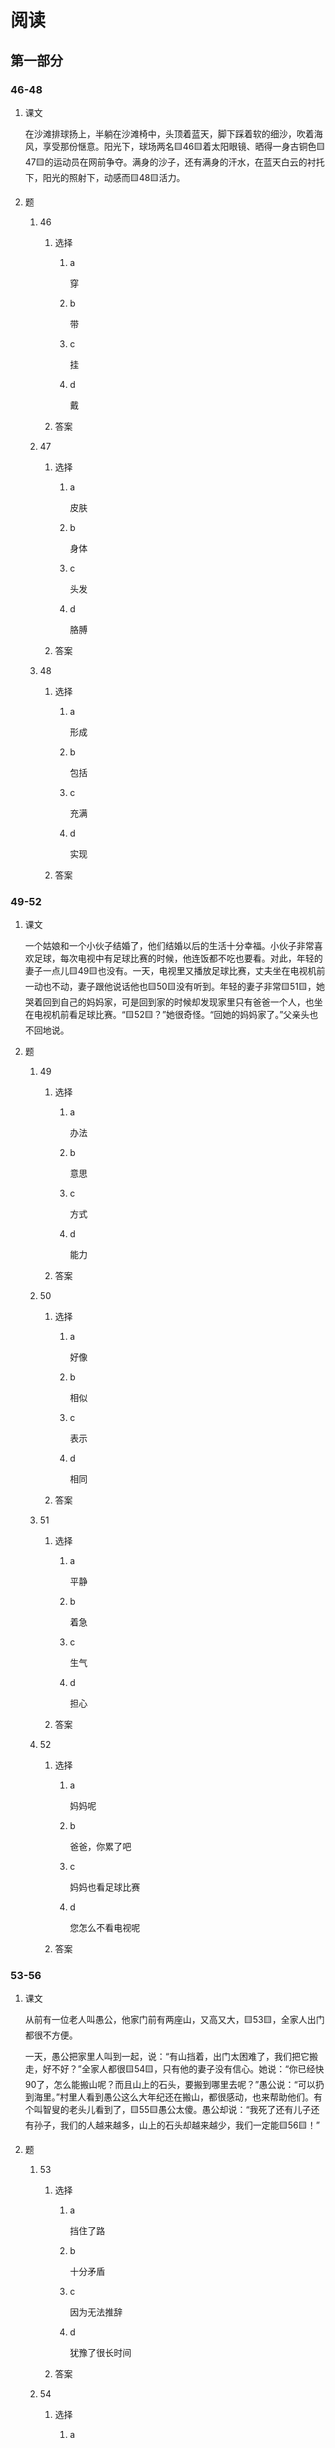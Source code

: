 * 阅读

** 第一部分

*** 46-48

**** 课文

在沙滩排球扬上，半躺在沙滩椅中，头顶着蓝天，脚下踩着软的细沙，吹着海风，享受那份惬意。阳光下，球场两名🟨46🟨着太阳眼镜、晒得一身古铜色🟨47🟨的运动员在网前争夺。满身的沙子，还有满身的汗水，在蓝天白云的衬托下，阳光的照射下，动感而🟨48🟨活力。

**** 题

***** 46

****** 选择

******* a

穿

******* b

带

******* c

挂

******* d

戴

****** 答案



***** 47

****** 选择

******* a

皮肤

******* b

身体

******* c

头发

******* d

胳膊

****** 答案



***** 48

****** 选择

******* a

形成

******* b

包括

******* c

充满

******* d

实现

****** 答案



*** 49-52

**** 课文

一个姑娘和一个小伙子结婚了，他们结婚以后的生活十分幸福。小伙子非常喜欢足球，每次电视中有足球比赛的时候，他连饭都不吃也要看。对此，年轻的妻子一点儿🟨49🟨也没有。一天，电视里又播放足球比赛，丈夫坐在电视机前一动也不动，妻子跟他说话他也🟨50🟨没有听到。年轻的妻子非常🟨51🟨，她哭着回到自己的妈妈家，可是回到家的时候却发现家里只有爸爸一个人，也坐在电视机前看足球比赛。“🟨52🟨？”她很奇怪。“回她的妈妈家了。”父亲头也不回地说。

**** 题

***** 49

****** 选择

******* a

办法

******* b

意思

******* c

方式

******* d

能力

****** 答案



***** 50

****** 选择

******* a

好像

******* b

相似

******* c

表示

******* d

相同

****** 答案



***** 51

****** 选择

******* a

平静

******* b

着急

******* c

生气

******* d

担心

****** 答案



***** 52

****** 选择

******* a

妈妈呢

******* b

爸爸，你累了吧

******* c

妈妈也看足球比赛

******* d

您怎么不看电视呢

****** 答案



*** 53-56

**** 课文

从前有一位老人叫愚公，他家门前有两座山，又高又大，🟨53🟨，全家人出门都很不方便。

一天，愚公把家里人叫到一起，说：“有山挡着，出门太困难了，我们把它搬走，好不好？”全家人都很🟨54🟨，只有他的妻子没有信心。她说：“你已经快90了，怎么能搬山呢？而且山上的石头，要搬到哪里去呢？”愚公说：“可以扔到海里。”村里人看到愚公这么大年纪还在搬山，都很感动，也来帮助他们。有个叫智叟的老头儿看到了，🟨55🟨愚公太傻。愚公却说：“我死了还有儿子还有孙子，我们的人越来越多，山上的石头却越来越少，我们一定能🟨56🟨！”

**** 题

***** 53

****** 选择

******* a

挡住了路

******* b

十分矛盾

******* c

因为无法推辞

******* d

犹豫了很长时间

****** 答案



***** 54

****** 选择

******* a

允许

******* b

注意

******* c

反对

******* d

赞成

****** 答案



***** 55

****** 选择

******* a

相信

******* b

考虑

******* c

笑话

******* d

确认

****** 答案



***** 56

****** 选择

******* a

发展

******* b

努力

******* c

到达

******* d

成功

****** 答案



*** 57-60

**** 课文

人的一生，就像乘坐一辆公交车。我们知道它有起点和终点，却无法预知沿途的经历。有的人行程长，有的人行和短。有的人很从容，可以🟨57🟨窗外的景色。有的人很窘迫，总处处于拥挤之中。要想获得舒适与优雅，🟨58🟨。

有的人很🟨59🟨，一上车就有座。有的人很倒霉，即使全车的人都坐下了，他还站着。有时别处的座位不断空出来，唯独身边这个毫无动静。而当他下定决心走向别处，刚才那个座位的人却正好离开。有的人用了种种的方式，经了长长的🟨60🟨，终于可以坐下，但这时他已经到站了。

**** 题

***** 57

****** 选择

******* a

旅游

******* b

追求

******* c

欣赏

******* d

想像

****** 答案



***** 58

****** 选择

******* a

需要好的心情

******* b

座位必不可少

******* c

忘掉那些不愉快吧

******* d

应该自己买一辆车

****** 答案



***** 59

****** 选择

******* a

疲劳

******* b

兴奋

******* c

热情

******* d

幸运

****** 答案



***** 60

****** 选择

******* a

理解

******* b

等待

******* c

休息

******* d

交谈

****** 答案




* 听力

** 第一部分

*** 1

**** 对话

***** 转录

女：下雨了，出门时别忘了带伞。
男：放心吧，忘不了。
问：男的是什么意思？


***** 音频

**** 选择

***** A

***** B

***** C

***** D

**** 答案

*** 2

**** 对话

***** 转录

男：你最近每天晚上还去参加那个训练吗？
女：哪里，我没坚持下来，早就不去了。
问：女的主要是什么意思？


***** 音频

**** 选择

***** A

***** B

***** C

***** D

**** 答案

*** 3

**** 对话

***** 转录

女：感谢您出席今天的宴会，希望今后我们能加强合作。
男：谢谢你们的招待，相信我们的合作会更愉快。
问：对话最可能发生在什么时候？


***** 音频

**** 选择

***** A

***** B

***** C

***** D

**** 答案

*** 4

**** 对话

***** 转录

男：最近你怎么老在单位吃饭啊？
女：我们家那位出差了，我一个人也懒得做。
问：谁出差了？


***** 音频

**** 选择

***** A

***** B

***** C

***** D

**** 答案

*** 5

**** 对话

***** 转录

女：你不是说七点之前给我电话吗？
男：对不起，飞机晚点了，降落时就已经七点半了。
问：男的为什么没有给女的打电话？


***** 音频

**** 选择

***** A

***** B

***** C

***** D

**** 答案

*** 6

**** 对话

***** 转录

男：小姐，我们可以坐这儿吗？
女：对不起，三号桌已经有人订了。您这边请可以吗？
问：对话最可能发生在什么地方？

H51001 - 17



***** 音频

**** 选择

***** A

***** B

***** C

***** D

**** 答案

*** 7

**** 对话

***** 转录

女：今天已经三月十五号了，那个调研报告什么时候可以完成？
男：下个月中旬应该可以。
问：男的打算什么时候完成报告？


***** 音频

**** 选择

***** A

***** B

***** C

***** D

**** 答案

*** 8

**** 对话

***** 转录

男：大夫，这种手术大概需要多长时间？
女：你别紧张，十分钟就好了。
问：女的是什么语气？


***** 音频

**** 选择

***** A

***** B

***** C

***** D

**** 答案

*** 9

**** 对话

***** 转录

女：冬冬，都几点了！快去洗澡吧。
男：等一会儿，动画片马上就完了。
问：冬冬在做什么？


***** 音频

**** 选择

***** A

***** B

***** C

***** D

**** 答案

*** 10

**** 对话

***** 转录

男：小刘，机会来之不易，你可要好好把握。
女：我一定会努力的，谢谢您！我能做好。
问：关于小刘，可以知道什么？


***** 音频

**** 选择

***** A

***** B

***** C

***** D

**** 答案

*** 11

**** 对话

***** 转录

女：公司的产品最近卖得很好。
男：是啊，这次我们做了不少宣传，做了大量的广告。
问：关于公司，可以知道什么？


***** 音频

**** 选择

***** A

***** B

***** C

***** D

**** 答案

*** 12

**** 对话

***** 转录

男：今天是星期三吧？差点儿忘了今天下午还要开会。
女：多亏你提醒，要不我也忘了。
问：从对话中可以知道什么？


***** 音频

**** 选择

***** A

***** B

***** C

***** D

**** 答案

*** 13

**** 对话

***** 转录

女：很多四川人都说这个饭店做的川菜最地道。
男：怪不得每天生意这么好呢。
问：这个饭店怎么样？


***** 音频

**** 选择

***** A

***** B

***** C

***** D

**** 答案

*** 14

**** 对话

***** 转录

男：如果压力太大，往往不能发挥出正常的水平。
女：是的，很多运动员就是因为压力太大而失掉了拿金牌的机会。
问：女的主要是什么观点？


***** 音频

**** 选择

***** A

***** B

***** C

***** D

**** 答案

*** 15

**** 对话

***** 转录

女：你们公司的小王呢？我来好几次都没见到他。
男：他早就辞职了，听说现在在银行上班。
问：关于小王，可以知道什么？


***** 音频

**** 选择

***** A

***** B

***** C

***** D

**** 答案

*** 16

**** 对话

***** 转录

男：我以为你早该到了，怎么现在才到？
女：别提了！本来我连飞机票都买好了，可是因为大雾，航班取消了，
我只好坐火车过来了。
问：女的为什么来晚了？

H51001 - 18



***** 音频

**** 选择

***** A

***** B

***** C

***** D

**** 答案

*** 17

**** 对话

***** 转录

女：今年流行短发，我想把头发剪短了。
男：好的，我先帮您设计一下。
问：男的最可能是做什么的？


***** 音频

**** 选择

***** A

***** B

***** C

***** D

**** 答案

*** 18

**** 对话

***** 转录

男：算了，我早饭不吃了。
女：那怎么行？早饭不吃，营养跟不上，会影响健康的。
问：女的认为男的应该怎么做？


***** 音频

**** 选择

***** A

***** B

***** C

***** D

**** 答案

*** 19

**** 对话

***** 转录

女：你们的产品确实挺好的，只是价钱上能不能再便宜些？
男：你们想要多少？如果数量多的话，价格当然可以再商量。
问：男的是什么意思？


***** 音频

**** 选择

***** A

***** B

***** C

***** D

**** 答案

*** 20

**** 对话

***** 转录

男：你的失眠好些了么？
女：还是睡不好，今天打算去看看中医，买些中药试试。
问：关于女的，可以知道什么？

***** 音频

**** 选择

***** A

***** B

***** C

***** D

**** 答案

** 第二部分

*** 21

**** 对话

***** 转录

女：这儿的风景很漂亮，真后悔没带相机。
男：用手机拍啊，你的手机不是能照相吗？
女：能是能，但效果跟相机没法儿比。
男：那也比没有好啊，要我帮你拍吗？
问：女的后悔什么？


***** 音频

**** 选择

***** A

***** B

***** C

***** D

**** 答案

*** 22

**** 对话

***** 转录

男：你应聘的那家公司有消息了吗？
女：上周参加了一个考试，说这周五还有一个考试。
男：那看来很有希望，他们打算招几个人啊？
女：就一个，我得再好好儿准备一下。
问：根据对话，可以知道什么？


***** 音频

**** 选择

***** A

***** B

***** C

***** D

**** 答案

*** 23

**** 对话

***** 转录

女：先生，您好，您要办理什么业务？
男： 你好，我要存一些钱。
女：好，请您先在这儿取一个号，对，就这儿。
男：三十七号，我前面还有几个人？
女：只有两位，请您坐这边稍等一下。
问：他们现在在哪里？

H51001 - 19



***** 音频

**** 选择

***** A

***** B

***** C

***** D

**** 答案

*** 24

**** 对话

***** 转录

男：怎么办啊？刚才坐出租车的时候，我把包儿忘在车上了。
女：什么？那你跟司机要发票了吗？
男：要了，在这儿呢。
女：那就好，发票上有出租车公司的电话，你现在就打。
问：男的要给谁打电话？


***** 音频

**** 选择

***** A

***** B

***** C

***** D

**** 答案

*** 25

**** 对话

***** 转录

女：喂？你最近是不是常去打排球？
男：你怎么知道的？
女：这几天我路过操场，有两次看到你在那儿打排球。
男：怪不得，你什么时候有空，我们一起去打好不好？
问：女的是怎么知道的？


***** 音频

**** 选择

***** A

***** B

***** C

***** D

**** 答案

*** 26

**** 对话

***** 转录

男：获得了今年的科技进步奖，您现在最想说的是什么？
女：感谢大家对我的肯定与鼓励。没有大家的支持与帮助，我是无法取
得这样的成绩的。
男：那您最想感谢的人是谁？
女：最想感谢的，是我的家人。
问：女的最想感谢谁？


***** 音频

**** 选择

***** A

***** B

***** C

***** D

**** 答案

*** 27

**** 对话

***** 转录

女：我们十点之前可以到家吗？
男：按照这个速度，应该没问题，只要你带着进门的钥匙。
女：高速公路上，你还是开慢点儿吧，注意安全。
男：好的，我们争取十点前到家。
问：男的正在做什么？


***** 音频

**** 选择

***** A

***** B

***** C

***** D

**** 答案

*** 28

**** 对话

***** 转录

男：和出版社合作的事儿，交给谁去办比较好？
女：要我说的话，恐怕没有比刘洋更合适的人了吧。
男：你确定？你觉得她合适？
女：是的，我确定。她来公司都快五年了，我了解她的能力。
问：根据对话，可以知道什么？


***** 音频

**** 选择

***** A

***** B

***** C

***** D

**** 答案

*** 29

**** 对话

***** 转录

女：不用送了，赶紧回去吧，家里还有别的客人呢。
男：没关系，已经出来了，就送到公交站吧。
女：没想到，你还会做饭，而且味道很好。
男：在这方面我还是有自信的，那个麻辣豆腐做得好吧？
问：关于男的，下列哪项正确？


***** 音频

**** 选择

***** A

***** B

***** C

***** D

**** 答案

*** 30

**** 对话

***** 转录

男：大夫您好，我妻子的情况怎么样？
女：手术很成功，她恢复得很快，过两天，下周一二就可以出院了。
男：太好了！太谢谢您了！
女：不客气。
问：他妻子什么时候可以出院？

***** 音频

**** 选择

***** A

***** B

***** C

***** D

**** 答案
